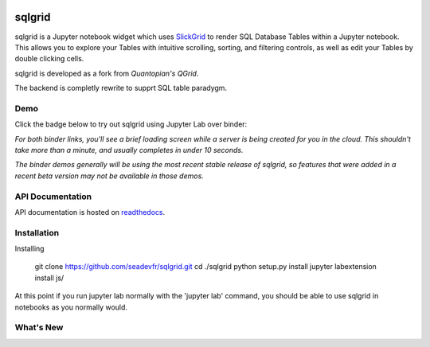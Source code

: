 .. image:: docs/images/grid.png
    :target: https://sqlgrid.readthedocs.io
    :width: 80px
    :align: center
    :alt: sqlgrid

=======
sqlgrid
=======
sqlgrid is a Jupyter notebook widget which uses `SlickGrid <https://github.com/mleibman/SlickGrid>`_ to render SQL Database Tables within a Jupyter notebook. This allows you to explore your Tables with intuitive scrolling, sorting, and
filtering controls, as well as edit your Tables by double clicking cells.

sqlgrid is developed as a fork from `Quantopian's QGrid`.

The backend is completly rewrite to supprt SQL table paradygm.

Demo
----

Click the badge below to try out sqlgrid using Jupyter Lab over binder:

.. image:: https://beta.mybinder.org/badge.svg
    :target: https://mybinder.org/v2/gh/seadev/sqlgrid-notebooks/master?urlpath=lab


*For both binder links, you'll see a brief loading screen while a server is being created for you in the cloud.  This shouldn't take more than a minute, and usually completes in under 10 seconds.*

*The binder demos generally will be using the most recent stable release of sqlgrid, so features that were added in a recent beta version may not be available in those demos.*

API Documentation
-----------------
API documentation is hosted on `readthedocs <http://sqlgrid.readthedocs.io/en/latest/>`_.

Installation
------------

Installing
  
  git clone https://github.com/seadevfr/sqlgrid.git
  cd ./sqlgrid
  python setup.py install
  jupyter labextension install js/

At this point if you run jupyter lab normally with the 'jupyter lab' command, you should be
able to use sqlgrid in notebooks as you normally would.

What's New
----------
